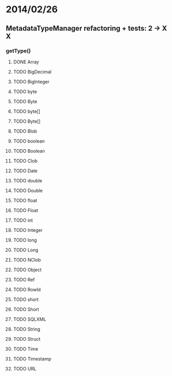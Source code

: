 * 2014/02/26
** MetadataTypeManager refactoring + tests: 2 -> X X
*** getType()
**** DONE Array
**** TODO BigDecimal
**** TODO BigInteger
**** TODO byte
**** TODO Byte
**** TODO byte[]
**** TODO Byte[]
**** TODO Blob
**** TODO boolean
**** TODO Boolean
**** TODO Clob
**** TODO Date
**** TODO double
**** TODO Double
**** TODO float
**** TODO Float
**** TODO int
**** TODO Integer
**** TODO long
**** TODO Long
**** TODO NClob
**** TODO Object
**** TODO Ref
**** TODO RowId
**** TODO short
**** TODO Short
**** TODO SQLXML
**** TODO String
**** TODO Struct
**** TODO Time
**** TODO Timestamp
**** TODO URL
